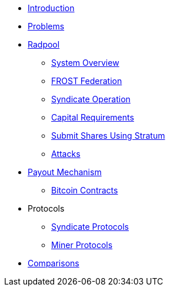 * xref:index.adoc[Introduction]
* xref:problems.adoc[Problems]
* xref:radpool.adoc[Radpool]
** xref:system-overview.adoc[System Overview]
** xref:frost-federation.adoc[FROST Federation]
** xref:syndicate-operation.adoc[Syndicate Operation]
** xref:capital-requirements.adoc[Capital Requirements]
** xref:stratum.adoc[Submit Shares Using Stratum]
** xref:attacks.adoc[Attacks]
* xref:payout-mechanism.adoc[Payout Mechanism]
** xref:bitcoin-contracts.adoc[Bitcoin Contracts]
* Protocols
** xref:syndicate-protocols.adoc[Syndicate Protocols]
** xref:miner-protocols.adoc[Miner Protocols]
* xref:comparisons.adoc[Comparisons]

